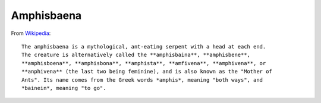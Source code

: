 Amphisbaena
===========

From Wikipedia_::

  The amphisbaena is a mythological, ant-eating serpent with a head at each end.
  The creature is alternatively called the **amphisbaina**, **amphisbene**,
  **amphisboena**, **amphisbona**, **amphista**, **amfivena**, **amphivena**, or
  **anphivena** (the last two being feminine), and is also known as the "Mother of
  Ants". Its name comes from the Greek words *amphis*, meaning "both ways", and
  *bainein*, meaning "to go".

.. _Wikipedia: https://en.wikipedia.org/wiki/Amphisbaena
